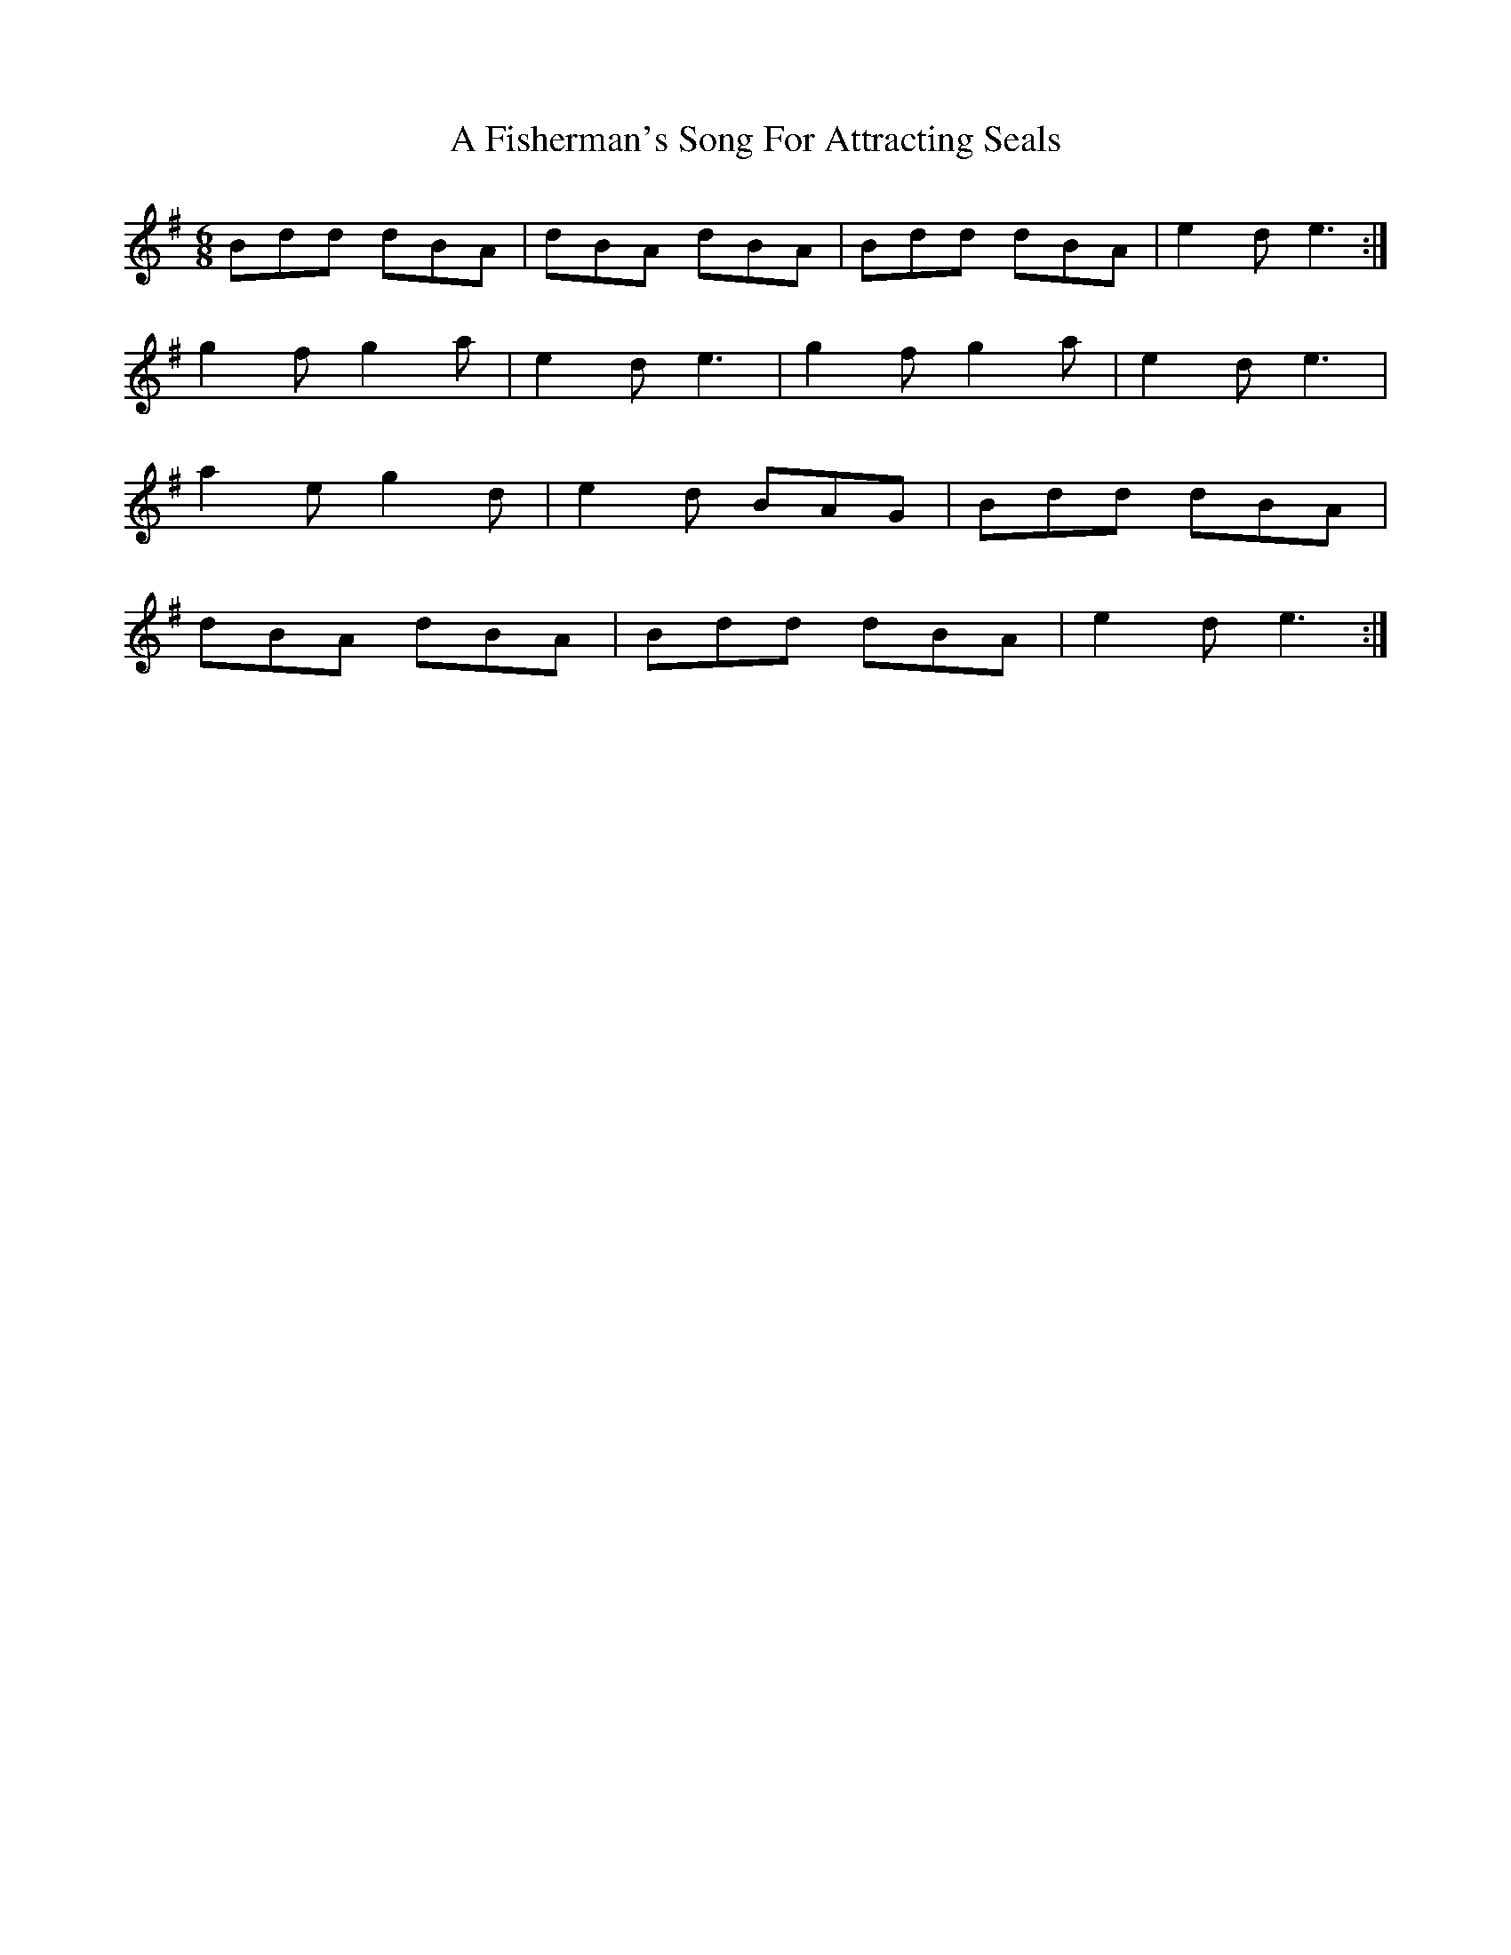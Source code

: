 X: 196
T: A Fisherman's Song For Attracting Seals
R: jig
M: 6/8
K: Gmajor
Bdd dBA|dBA dBA|Bdd dBA|e2d e3:|
g2f g2a|e2d e3|g2f g2a|e2d e3|
a2e g2d|e2d BAG|Bdd dBA|
dBA dBA|Bdd dBA|e2d e3:|

